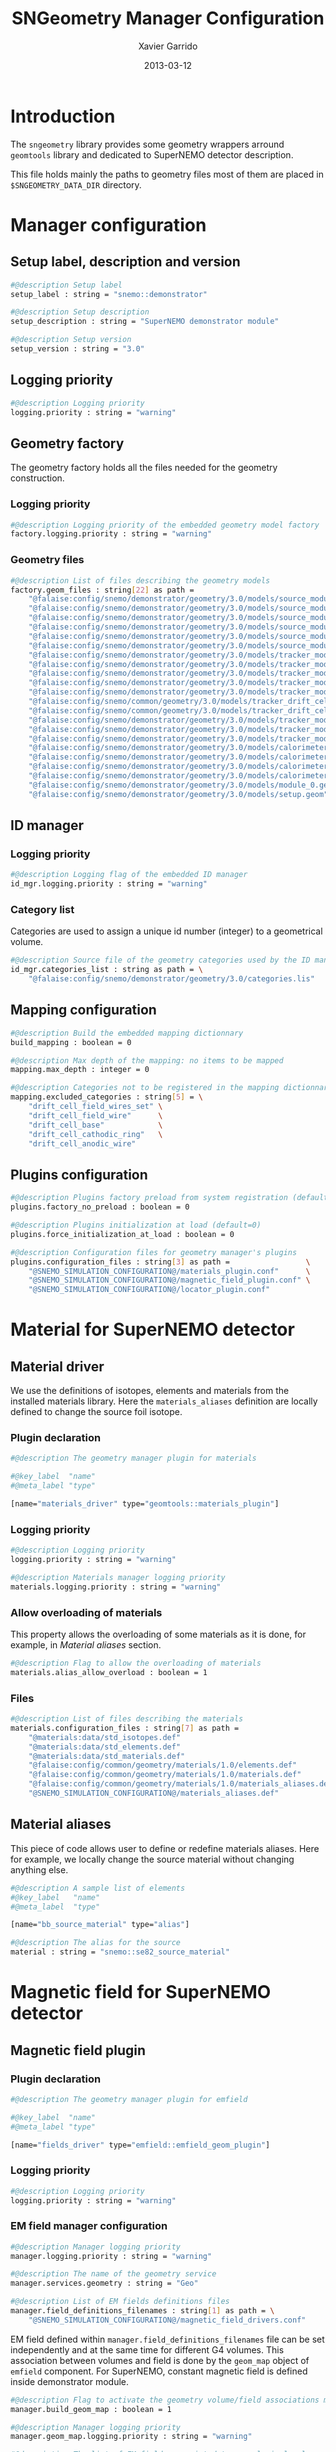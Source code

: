 #+TITLE:  SNGeometry Manager Configuration
#+AUTHOR: Xavier Garrido
#+DATE:   2013-03-12
#+OPTIONS: ^:{}

* Introduction
The =sngeometry= library provides some geometry wrappers arround =geomtools=
library and dedicated to SuperNEMO detector description.

This file holds mainly the paths to geometry files most of them are placed in
=$SNGEOMETRY_DATA_DIR= directory.

* Manager configuration
:PROPERTIES:
:TANGLE: sngeometry_manager.conf
:END:

** Setup label, description and version
#+BEGIN_SRC sh
  #@description Setup label
  setup_label : string = "snemo::demonstrator"

  #@description Setup description
  setup_description : string = "SuperNEMO demonstrator module"

  #@description Setup version
  setup_version : string = "3.0"
#+END_SRC

** Logging priority
#+BEGIN_SRC sh
  #@description Logging priority
  logging.priority : string = "warning"
#+END_SRC

** Geometry factory
The geometry factory holds all the files needed for the geometry construction.

*** Logging priority
#+BEGIN_SRC sh
  #@description Logging priority of the embedded geometry model factory
  factory.logging.priority : string = "warning"
#+END_SRC

*** Geometry files
#+BEGIN_SRC sh
  #@description List of files describing the geometry models
  factory.geom_files : string[22] as path =                                                                     \
      "@falaise:config/snemo/demonstrator/geometry/3.0/models/source_module/source_calibration.geom"            \
      "@falaise:config/snemo/demonstrator/geometry/3.0/models/source_module/source_frame_horizontal_beams.geom" \
      "@falaise:config/snemo/demonstrator/geometry/3.0/models/source_module/source_frame_vertical_beams.geom"   \
      "@falaise:config/snemo/demonstrator/geometry/3.0/models/source_module/source_strips.geom"                 \
      "@falaise:config/snemo/demonstrator/geometry/3.0/models/source_module/source_foil_support.geom"           \
      "@falaise:config/snemo/demonstrator/geometry/3.0/models/source_module/source_module.geom"                 \
      "@falaise:config/snemo/demonstrator/geometry/3.0/models/tracker_modules/pmt_5inch.geom"                   \
      "@falaise:config/snemo/demonstrator/geometry/3.0/models/tracker_modules/xwall_module.geom"                \
      "@falaise:config/snemo/demonstrator/geometry/3.0/models/tracker_modules/xwall.geom"                       \
      "@falaise:config/snemo/demonstrator/geometry/3.0/models/tracker_modules/gveto_module.geom"                \
      "@falaise:config/snemo/demonstrator/geometry/3.0/models/tracker_modules/gveto.geom"                       \
      "@falaise:config/snemo/common/geometry/3.0/models/tracker_drift_cell_core.geom"                           \
      "@falaise:config/snemo/common/geometry/3.0/models/tracker_drift_cell.geom"                                \
      "@falaise:config/snemo/demonstrator/geometry/3.0/models/tracker_modules/tracker_layers.geom"              \
      "@falaise:config/snemo/demonstrator/geometry/3.0/models/tracker_modules/tracker_volumes.geom"             \
      "@falaise:config/snemo/demonstrator/geometry/3.0/models/tracker_modules/tracker_submodules.geom"          \
      "@falaise:config/snemo/demonstrator/geometry/3.0/models/calorimeter_modules/pmt_8inch.geom"               \
      "@falaise:config/snemo/demonstrator/geometry/3.0/models/calorimeter_modules/calorimeter_module.geom"      \
      "@falaise:config/snemo/demonstrator/geometry/3.0/models/calorimeter_modules/calorimeter_walls.geom"       \
      "@falaise:config/snemo/demonstrator/geometry/3.0/models/calorimeter_modules/calorimeter_submodules.geom"  \
      "@falaise:config/snemo/demonstrator/geometry/3.0/models/module_0.geom"                                    \
      "@falaise:config/snemo/demonstrator/geometry/3.0/models/setup.geom"
#+END_SRC

** ID manager
*** Logging priority
#+BEGIN_SRC sh
  #@description Logging flag of the embedded ID manager
  id_mgr.logging.priority : string = "warning"
#+END_SRC

*** Category list
Categories are used to assign a unique id number (integer) to a geometrical
volume.
#+BEGIN_SRC sh
  #@description Source file of the geometry categories used by the ID manager
  id_mgr.categories_list : string as path = \
      "@falaise:config/snemo/demonstrator/geometry/3.0/categories.lis"
#+END_SRC

** Mapping configuration
#+BEGIN_SRC sh
  #@description Build the embedded mapping dictionnary
  build_mapping : boolean = 0

  #@description Max depth of the mapping: no items to be mapped
  mapping.max_depth : integer = 0

  #@description Categories not to be registered in the mapping dictionnary
  mapping.excluded_categories : string[5] = \
      "drift_cell_field_wires_set" \
      "drift_cell_field_wire"      \
      "drift_cell_base"            \
      "drift_cell_cathodic_ring"   \
      "drift_cell_anodic_wire"
#+END_SRC

** Plugins configuration
#+BEGIN_SRC sh
  #@description Plugins factory preload from system registration (default=0)
  plugins.factory_no_preload : boolean = 0

  #@description Plugins initialization at load (default=0)
  plugins.force_initialization_at_load : boolean = 0

  #@description Configuration files for geometry manager's plugins
  plugins.configuration_files : string[3] as path =                 \
      "@SNEMO_SIMULATION_CONFIGURATION@/materials_plugin.conf"      \
      "@SNEMO_SIMULATION_CONFIGURATION@/magnetic_field_plugin.conf" \
      "@SNEMO_SIMULATION_CONFIGURATION@/locator_plugin.conf"
#+END_SRC

* Material for SuperNEMO detector
** Material driver
:PROPERTIES:
:TANGLE:    materials_plugin.conf
:END:

We use the definitions of isotopes, elements and materials from the installed
materials library. Here the =materials_aliases= definition are locally defined
to change the source foil isotope.
*** Plugin declaration
#+BEGIN_SRC sh
  #@description The geometry manager plugin for materials

  #@key_label  "name"
  #@meta_label "type"

  [name="materials_driver" type="geomtools::materials_plugin"]
#+END_SRC

*** Logging priority
#+BEGIN_SRC sh
  #@description Logging priority
  logging.priority : string = "warning"

  #@description Materials manager logging priority
  materials.logging.priority : string = "warning"
#+END_SRC

*** Allow overloading of materials
This property allows the overloading of some materials as it is done, for
example, in [[Material aliases]] section.

#+BEGIN_SRC sh
  #@description Flag to allow the overloading of materials
  materials.alias_allow_overload : boolean = 1
#+END_SRC

*** Files
#+BEGIN_SRC sh
  #@description List of files describing the materials
  materials.configuration_files : string[7] as path =                       \
      "@materials:data/std_isotopes.def"                                    \
      "@materials:data/std_elements.def"                                    \
      "@materials:data/std_materials.def"                                   \
      "@falaise:config/common/geometry/materials/1.0/elements.def"          \
      "@falaise:config/common/geometry/materials/1.0/materials.def"         \
      "@falaise:config/common/geometry/materials/1.0/materials_aliases.def" \
      "@SNEMO_SIMULATION_CONFIGURATION@/materials_aliases.def"
#+END_SRC

** Material aliases
:PROPERTIES:
:TANGLE: materials_aliases.def
:END:

This piece of code allows user to define or redefine materials aliases. Here for
example, we locally change the source material without changing anything else.

#+BEGIN_SRC sh
  #@description A sample list of elements
  #@key_label   "name"
  #@meta_label  "type"

  [name="bb_source_material" type="alias"]

  #@description The alias for the source
  material : string = "snemo::se82_source_material"

#+END_SRC

* Magnetic field for SuperNEMO detector
** Magnetic field plugin
:PROPERTIES:
:TANGLE: magnetic_field_plugin.conf
:END:
*** Plugin declaration
#+BEGIN_SRC sh
  #@description The geometry manager plugin for emfield

  #@key_label  "name"
  #@meta_label "type"

  [name="fields_driver" type="emfield::emfield_geom_plugin"]
#+END_SRC

*** Logging priority
#+BEGIN_SRC sh
  #@description Logging priority
  logging.priority : string = "warning"
#+END_SRC

*** EM field manager configuration
#+BEGIN_SRC sh
  #@description Manager logging priority
  manager.logging.priority : string = "warning"

  #@description The name of the geometry service
  manager.services.geometry : string = "Geo"

  #@description List of EM fields definitions files
  manager.field_definitions_filenames : string[1] as path = \
      "@SNEMO_SIMULATION_CONFIGURATION@/magnetic_field_drivers.conf"
#+END_SRC

EM field defined within =manager.field_definitions_filenames= file can be set
independently and at the same time for different G4 volumes. This association
between volumes and field is done by the =geom_map= object of =emfield=
component. For SuperNEMO, constant magnetic field is defined inside demonstrator
module.
#+BEGIN_SRC sh
  #@description Flag to activate the geometry volume/field associations map
  manager.build_geom_map : boolean = 1

  #@description Manager logging priority
  manager.geom_map.logging.priority : string = "warning"

  #@description The list of EM fields associated to some logical volumes
  manager.geom_map.associations.labels : string[1] = "module"

  #@description The logical model associated for the label 'module'
  manager.geom_map.associations.module.volume : string = "module_basic.model.log"

  #@description The EM field associated for the label 'module'
  manager.geom_map.associations.module.field_name : string = "B_module"
#+END_SRC

** Magnetic field drivers
:PROPERTIES:
:TANGLE: magnetic_field_drivers.conf
:END:
*** Driver preamble
#+BEGIN_SRC sh
  #@description Definition parameters for some electro-magnetic fields

  #@key_label   "name"
  #@meta_label  "type"
#+END_SRC

*** Constant magnetic field
#+BEGIN_SRC sh
  [name="B_module" type="emfield::uniform_magnetic_field"]

  #@config Configuration parameters for the magnetic field of SuperNEMO

  #@description Default implicit magnetic field unit
  magnetic_field.unit        : string  = "gauss"

  #@description Coordinates of the static magnetic field (Bx, By, Bz)
  magnetic_field.coordinates : real[3] = 0.0 0.0 25.0
#+END_SRC
* Locators for SuperNEMO detector
** Locator driver
:PROPERTIES:
:TANGLE: locator_plugin.conf
:END:

*** Plugin declaration
#+BEGIN_SRC sh
  #@description The geometry manager plugin for locators

  #@key_label  "name"
  #@meta_label "type"

  [name="locator_driver" type="snemo::geometry::locator_plugin"]
#+END_SRC

*** Logging priority
#+BEGIN_SRC sh
  #@description Logging priority
  logging.priority : string = "warning"
#+END_SRC
*** Geometry requirements
#+BEGIN_SRC sh
  #@description Geometry version requirement (not working with version lower than 2.0)
  geometry.setup_requirement : string[2] = "snemo(>=2)" "snemo::demonstrator(>=2)"
#+END_SRC

*** Module number
#+BEGIN_SRC sh
  #@description SuperNEMO module number
  locators.module_number : integer = 0
#+END_SRC
